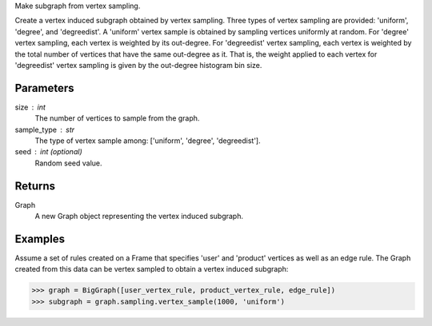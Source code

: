 Make subgraph from vertex sampling.

Create a vertex induced subgraph obtained by vertex sampling.
Three types of vertex sampling are provided: 'uniform', 'degree', and
'degreedist'.
A 'uniform' vertex sample is obtained by sampling vertices uniformly at random.
For 'degree' vertex sampling, each vertex is weighted by its out-degree.
For 'degreedist' vertex sampling, each vertex is weighted by the total
number of vertices that have the same out-degree as it.
That is, the weight applied to each vertex for 'degreedist' vertex sampling
is given by the out-degree histogram bin size.

Parameters
----------
size : int
    The number of vertices to sample from the graph.
sample_type : str
    The type of vertex sample among: ['uniform', 'degree', 'degreedist'].
seed : int (optional)
    Random seed value.

Returns
-------
Graph
    A new Graph object representing the vertex induced subgraph.

Examples
--------
Assume a set of rules created on a Frame that specifies 'user' and 'product'
vertices as well as an edge rule.
The Graph created from this data can be vertex sampled to obtain a vertex
induced subgraph:

.. code::

    >>> graph = BigGraph([user_vertex_rule, product_vertex_rule, edge_rule])
    >>> subgraph = graph.sampling.vertex_sample(1000, 'uniform')
